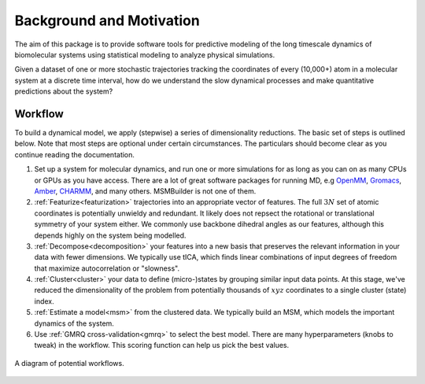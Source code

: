 .. _background:

Background and Motivation
-------------------------

The aim of this package is to provide software tools for predictive
modeling of the long timescale dynamics of biomolecular systems using
statistical modeling to analyze physical simulations.

Given a dataset of one or more stochastic trajectories tracking the
coordinates of every (10,000+) atom in a molecular system at a discrete
time interval, how do we understand the slow dynamical processes and make
quantitative predictions about the system?


Workflow
~~~~~~~~

To build a dynamical model, we apply (stepwise) a series of dimensionality
reductions. The basic set of steps is outlined below. Note that most steps
are optional under certain circumstances. The particulars should become
clear as you continue reading the documentation.

1. Set up a system for molecular dynamics, and run one or more simulations
   for as long as you can on as many CPUs or GPUs as you have access.
   There are a lot of great software packages for running MD, e.g `OpenMM
   <https://simtk.org/home/openmm>`_, `Gromacs <http://www.gromacs.org/>`_,
   `Amber <http://ambermd.org/>`_, `CHARMM <http://www.charmm.org/>`_, and
   many others. MSMBuilder is not one of them.

2. :ref:`Featurize<featurization>` trajectories into an appropriate vector
   of features. The full :math:`3N` set of atomic coordinates is
   potentially unwieldy and redundant. It likely does not repsect the
   rotational or translational symmetry of your system either. We commonly
   use backbone dihedral angles as our features, although this depends
   highly on the system being modelled.

3. :ref:`Decompose<decomposition>` your features into a new basis that
   preserves the relevant information in your data with fewer dimensions.
   We typically use tICA, which finds linear combinations of input degrees
   of freedom that maximize autocorrelation or "slowness".

4. :ref:`Cluster<cluster>` your data to define (micro-)states by grouping
   similar input data points. At this stage, we've reduced the
   dimensionality of the problem from potentially thousands of :math:`xyz`
   coordinates to a single cluster (state) index.

5. :ref:`Estimate a model<msm>` from the clustered data. We typically build
   an MSM, which models the important dynamics of the system.

6. Use :ref:`GMRQ cross-validation<gmrq>` to select the best model. There
   are many hyperparameters (knobs to tweak) in the workflow. This scoring
   function can help us pick the best values.


.. figure:: _static/flow-chart.png
    :align: center
    :width: 80%

    A diagram of potential workflows.

.. vim: tw=75
